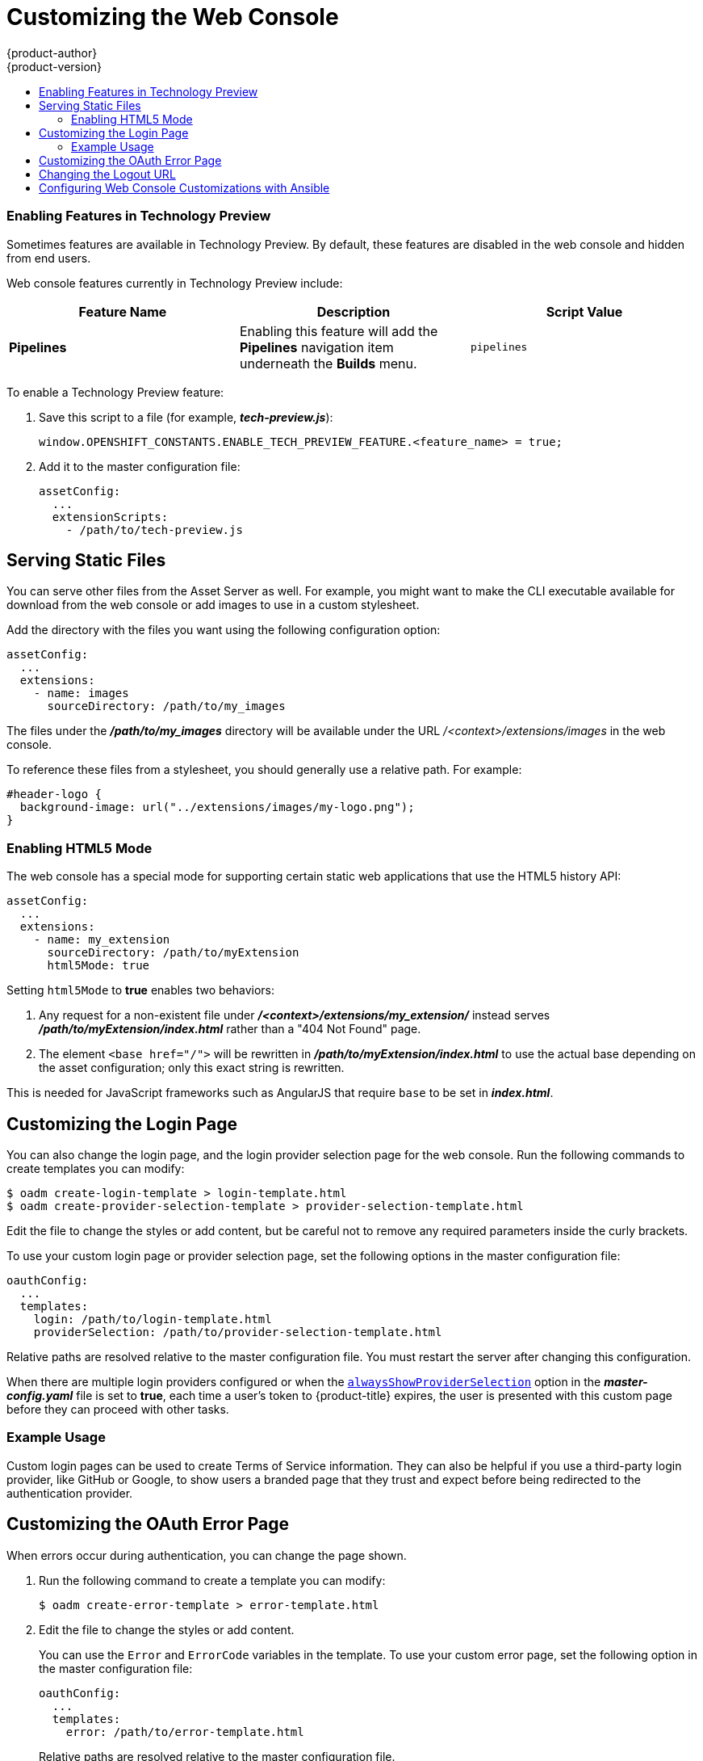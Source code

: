 [[install-config-web-console-customization]]
= Customizing the Web Console
{product-author}
{product-version}
:data-uri:
:icons:
:experimental:
:toc: macro
:toc-title:
:prewrap!:

toc::[]

ifdef::openshift-origin,openshift-enterprise[]
== Overview

Administrators can customize the
xref:../architecture/infrastructure_components/web_console.adoc#architecture-infrastructure-components-web-console[web
console] using extensions, which let you run scripts and load custom stylesheets
when the web console loads. Extension scripts allow you to override the default
behavior of the web console and customize it for your needs.

For example, extension scripts can be used to add your own
company's branding or to add company-specific capabilities. A common use case
for this is rebranding or white-labelling for different environments. You can
use the same extension code, but provide settings that change the web console.
You can change the look and feel of nearly any aspect of the user interface in
this way.

[[loading-custom-scripts-and-stylesheets]]
== Loading Extension Scripts and Stylesheets

To add scripts and stylesheets, edit the
xref:../install_config/master_node_configuration.adoc#install-config-master-node-configuration[master configuration
file]. The scripts and stylesheet files must exist on the Asset Server and are
added with the following options:

----
assetConfig:
  ...
  extensionScripts:
    - /path/to/script1.js
    - /path/to/script2.js
    - ...
  extensionStylesheets:
    - /path/to/stylesheet1.css
    - /path/to/stylesheet2.css
    - ...
----

Relative paths are resolved relative to the master configuration file. To pick
up configuration changes, restart the server.

Custom scripts and stylesheets are read once at server start time. To make
developing extensions easier, you can reload scripts and stylesheets on every
request by enabling development mode with the following setting:

----
assetConfig:
  ...
  extensionDevelopment: true
----

When set, the web console reloads any changes to existing extension script or
stylesheet files when you refresh the page in your browser. You still must
restart the server when adding new extension stylesheets or scripts, however.
This setting is only recommended for testing changes and not for production.

The examples in the following sections show common ways you can customize the
web console.

[NOTE]
====
Additional extension examples are available in the
link:https://github.com/openshift/origin-web-console/tree/master/extensions/examples[OpenShift
Origin] repository on GitHub.
====

[[setting-extension-properties]]
=== Setting Extension Properties

If you have a specific extension, but want to use different text in it for each
of the environments, you can define the environment in the
*_master-config.yaml_* file, and use the same extension script across
environments. Pass settings from the *_master-config.yaml_* file to be used by
the extension using the
xref:../install_config/master_node_configuration.adoc#master-config-asset-config[`extensionProperties`
mechanism]:

====
[source,yaml]
----
assetConfig:
  extensionDevelopment: true
  extensionProperties:
    doc_url: https://docs.openshift.com
    key1: value1
    key2: value2
  extensionScripts:
----
====

This results in a global variable that can be accessed by the extension, as if
the following code was executed:

====
[source, javascript]
----
window.OPENSHIFT_EXTENSION_PROPERTIES = {
  doc_url: "https://docs.openshift.com",
  key1: "value1",
  key2: "value2",
}
----
====

[[customizing-the-logo]]
=== Customizing the Logo

The following style changes the logo in the web console header:

----
#header-logo {
  background-image: url("https://www.example.com/images/logo.png");
  width: 190px;
  height: 20px;
}
----

Replace the *example.com* URL with a URL to an actual image, and adjust the
width and height. The ideal height is *20px*.

Save the style to a file (for example, *_logo.css_*) and add it to the master
configuration file:


----
assetConfig:
  ...
  extensionStylesheets:
    - /path/to/logo.css
----

[[changing-links-to-documentation]]
=== Changing Links to Documentation

Links to external documentation are shown in various sections of the web
console. The following example changes the URL for two given links to the
documentation:

----
window.OPENSHIFT_CONSTANTS.HELP['get_started_cli']      = "https://example.com/doc1.html";
window.OPENSHIFT_CONSTANTS.HELP['basic_cli_operations'] = "https://example.com/doc2.html";
----

Save this script to a file (for example, *_help-links.js_*) and add it to the
master configuration file:

----
assetConfig:
  ...
  extensionScripts:
    - /path/to/help-links.js
----

[[adding-or-changing-links-to-download-the-cli]]
=== Adding or Changing Links to Download the CLI

The *About* page in the web console provides download links for the
xref:../cli_reference/index.adoc#cli-reference-index[command line interface (CLI)] tools. These
links can be configured by providing both the link text and URL, so that you can
choose to point them directly to file packages, or to an external page that
points to the actual packages.

For example, to point directly to packages that can be downloaded, where the
link text is the package platform:

----
window.OPENSHIFT_CONSTANTS.CLI = {
  "Linux (32 bits)": "https://<cdn>/openshift-client-tools-linux-32bit.tar.gz",
  "Linux (64 bits)": "https://<cdn>/openshift-client-tools-linux-64bit.tar.gz",
  "Windows":         "https://<cdn>/openshift-client-tools-windows.zip",
  "Mac OS X":        "https://<cdn>/openshift-client-tools-mac.zip"
};
----

Alternatively, to point to a page that links the actual download packages, with
the *Latest Release* link text:

----
window.OPENSHIFT_CONSTANTS.CLI = {
  "Latest Release": "https://<cdn>/openshift-client-tools/latest.html"
};
----

Save this script to a file (for example, *_cli-links.js_*) and add it to the
master configuration file:

----
assetConfig:
  ...
  extensionScripts:
    - /path/to/cli-links.js
----

[[customizing-the-about-page]]
=== Customizing the About Page

To provide a custom *About* page for the web console:

. Write an extension that looks like:
+
----
angular
  .module('aboutPageExtension', ['openshiftConsole'])
  .config(function($routeProvider) {
    $routeProvider
      .when('/about', {
        templateUrl: 'extensions/about/about.html',
        controller: 'AboutController'
      });
    }
  );
----

. Save the script to a file (for example, *_about/about.js_*).

. Write a customized template.

.. Start from the version of
https://github.com/openshift/origin-web-console/blob/master/app/views/about.html[*_about.html_*]
from the OpenShift Container Platform
link:https://github.com/openshift/origin-web-console/branches[release] you are
using. Within the template, there are two angular scope variables available:
`version.master.openshift` and `version.master.kubernetes`.

.. Save the custom template to a file (for example, *_about/about.html_*).

.. Modify the master configuration file:
+
----
assetConfig:
  ...
  extensionScripts:
    - about/about.js
  ...
  extensions:
    - name: about
      sourceDirectory: /path/to/about
----

[[configuring-navigation-menus]]
=== Configuring Navigation Menus

==== Top Navigation Dropdown Menus

The top navigation bar of the web console contains the help icon and the user
dropdown menus. You can add additional menu items to these using the
link:https://github.com/openshift/angular-extension-registry[angular-extension-registry].

The available extension points are:

* `nav-help-dropdown` - the help icon dropdown menu, visible at desktop screen widths
* `nav-user-dropdown` - the user dropdown menu, visible at desktop screen widths
* `nav-dropdown-mobile` - the single menu for top navigation items at mobile screen widths

The following example extends the `nav-help-dropdown` menu, with a name of
`<myExtensionModule>`:

[NOTE]
====
`<myExtensionModule>` is a placeholder name. Each dropdown menu extension must
be unique enough so that it does not clash with any future angular modules.
====

----
angular
  .module('<myExtensionModule>', ['openshiftConsole'])
  .run([
    'extensionRegistry',
    function(extensionRegistry) {
      extensionRegistry
        .add('nav-help-dropdown', function() {
          return [
            {
              type: 'dom',
              node: '<li><a href="http://www.example.com/report" target="_blank">Report a Bug</a></li>'
            }, {
              type: 'dom',
              node: '<li class="divider"></li>'  // If you want a horizontal divider to appear in the menu
            }, {
              type: 'dom',
              node: '<li><a href="http://www.example.com/status" target="_blank">System Status</a></li>'
            }
          ];
        });
    }
  ]);

hawtioPluginLoader.addModule('<myExtensionModule>');
----

==== Project Left Navigation

When navigating within a project, a menu appears on the left with primary and
secondary navigation. This menu structure is defined as a constant and can be
overridden or modified.

[NOTE]
====
Significant customizations to the project navigation may affect the user
experience and should be done with careful consideration. You may need to update
this customization in future upgrades if you modify existing navigation items.
====

. Create the configuration scripts within a file (for example,
*_navigation.js_*):
+
----
// Append a new primary nav item.  This is a simple direct navigation item
// with no secondary menu.
window.OPENSHIFT_CONSTANTS.PROJECT_NAVIGATION.push({
  label: "Dashboard",           // The text label
  iconClass: "fa fa-dashboard", // The icon you want to appear
  href: "/dashboard"            // Where to go when this nav item is clicked.
                                // Relative URLs are pre-pended with the path
                                // '/project/<project-name>'
});

// Splice a primary nav item to a specific spot in the list.  This primary item has
// a secondary menu.
window.OPENSHIFT_CONSTANTS.PROJECT_NAVIGATION.splice(2, 0, { // Insert at the third spot
  label: "Git",
  iconClass: "fa fa-code",
  secondaryNavSections: [       // Instead of an href, a sub-menu can be defined
    {
      items: [
        {
          label: "Branches",
          href: "/git/branches",
          prefixes: [
            "/git/branches/"     // Defines prefix URL patterns that will cause
                                 // this nav item to show the active state, so
                                 // tertiary or lower pages show the right context
          ]
        }
      ]
    },
    {
      header: "Collaboration",   // Sections within a sub-menu can have an optional header
      items: [
        {
          label: "Pull Requests",
          href: "/git/pull-requests",
          prefixes: [
            "/git/pull-requests/"
          ]
        }
      ]
    }
  ]
});

// Add a primary item to the top of the list.  This primary item is shown conditionally.
window.OPENSHIFT_CONSTANTS.PROJECT_NAVIGATION.unshift({
  label: "Getting Started",
  iconClass: "pficon pficon-screen",
  href: "/getting-started",
  prefixes: [                   // Primary nav items can also specify prefixes to trigger
    "/getting-started/"         // active state
  ],
  isValid: function() {         // Primary or secondary items can define an isValid
    return isNewUser;           // function. If present it will be called to test whether
                                // the item should be shown, it should return a boolean
  }
});

// Modify an existing menu item
var applicationsMenu = _.find(window.OPENSHIFT_CONSTANTS.PROJECT_NAVIGATION, { label: 'Applications' });
applicationsMenu.secondaryNavSections.push({ // Add a new secondary nav section to the Applications menu
  // my secondary nav section
});
----

. Save the file and add it to the master configuration at
*_/etc/origin/master/master-config.yml_*:
+
----
assetConfig:
  ...
  extensionScripts:
    - /path/to/navigation.js
----


. Restart the master host:
+
----
ifdef::openshift-origin[]
# systemctl restart origin-master
endif::[]
ifdef::openshift-enterprise[]
# systemctl restart atomic-openshift-master
endif::[]
----

endif::[]

[[web-console-enable-tech-preview-feature]]
=== Enabling Features in Technology Preview

Sometimes features are available in Technology Preview. By default, these
features are disabled in the web console and hidden from end users.

Web console features currently in Technology Preview include:

[cols="3",options="header"]
|===

|Feature Name |Description |Script Value

|*Pipelines*
|Enabling this feature will add the *Pipelines* navigation item underneath
 the *Builds* menu.
|`pipelines`

|===

To enable a Technology Preview feature:

. Save this script to a file (for example, *_tech-preview.js_*):
+
----
window.OPENSHIFT_CONSTANTS.ENABLE_TECH_PREVIEW_FEATURE.<feature_name> = true;
----

. Add it to the master configuration file:
+
----
assetConfig:
  ...
  extensionScripts:
    - /path/to/tech-preview.js
----

[[serving-static-files]]
== Serving Static Files

You can serve other files from the Asset Server as well. For example, you might
want to make the CLI executable available for download from the web console or
add images to use in a custom stylesheet.

Add the directory with the files you want using the following configuration
option:

----
assetConfig:
  ...
  extensions:
    - name: images
      sourceDirectory: /path/to/my_images
----

The files under the *_/path/to/my_images_* directory will be available under the
URL _/<context>/extensions/images_ in the web console.

To reference these files from a stylesheet, you should generally use a relative
path. For example:

----
#header-logo {
  background-image: url("../extensions/images/my-logo.png");
}
----

[[enabling-html5-mode]]
=== Enabling HTML5 Mode

The web console has a special mode for supporting certain static web
applications that use the HTML5 history API:

----
assetConfig:
  ...
  extensions:
    - name: my_extension
      sourceDirectory: /path/to/myExtension
      html5Mode: true
----

Setting `html5Mode` to *true* enables two behaviors:

. Any request for a non-existent file under
*_/<context>/extensions/my_extension/_* instead serves
*_/path/to/myExtension/index.html_* rather than a "404 Not Found" page.
. The element `<base href="/">` will be rewritten in
*_/path/to/myExtension/index.html_* to use the actual base depending on the
asset configuration; only this exact string is rewritten.

This is needed for JavaScript frameworks such as AngularJS that require `base`
to be set in *_index.html_*.

[[customizing-the-login-page]]
== Customizing the Login Page

You can also change the login page, and the login provider selection page for
the web console. Run the following commands to create templates you can modify:

----
$ oadm create-login-template > login-template.html
$ oadm create-provider-selection-template > provider-selection-template.html
----

Edit the file to change the styles or add content, but be careful not to remove
any required parameters inside the curly brackets.

To use your custom login page or provider selection page, set the following
options in the master configuration file:

----
oauthConfig:
  ...
  templates:
    login: /path/to/login-template.html
    providerSelection: /path/to/provider-selection-template.html
----

Relative paths are resolved relative to the master configuration file. You must
restart the server after changing this configuration.

When there are multiple login providers configured or when the
xref:../install_config/configuring_authentication.adoc#identity-providers[`alwaysShowProviderSelection`]
option in the *_master-config.yaml_* file is set to *true*, each time a user's
token to {product-title} expires, the user is presented with this custom page
before they can proceed with other tasks.

[[custom-login-page-example-usage]]
=== Example Usage

Custom login pages can be used to create Terms of Service information. They can
also be helpful if you use a third-party login provider, like GitHub or Google,
to show users a branded page that they trust and expect before being redirected
to the authentication provider.

[[customizing-the-oauth-error-page]]
== Customizing the OAuth Error Page

When errors occur during authentication, you can change the page shown.

.  Run the following command to create a template you can modify:
+
----
$ oadm create-error-template > error-template.html
----

.  Edit the file to change the styles or add content.
+
You can use the `Error` and `ErrorCode` variables in the template. To use
your custom error page, set the following option in the master configuration
file:
+
----
oauthConfig:
  ...
  templates:
    error: /path/to/error-template.html
----
+
Relative paths are resolved relative to the master configuration file.

.  You must restart the server after changing this configuration.

[[changing-the-logout-url]]
== Changing the Logout URL

You can change the location a console user is sent to when logging out of
the console by modifying the `logoutURL` parameter in the
*_/etc/origin/master/master-config.yaml_* file:

----
...
assetConfig:
  logoutURL: "http://www.example.com"
...
----

This can be useful when authenticating with
xref:../install_config/configuring_authentication.adoc#RequestHeaderIdentityProvider[Request
Header] and OAuth or
xref:../install_config/configuring_authentication.adoc#OpenID[OpenID] identity
providers, which require visiting an external URL to destroy single sign-on
sessions.

[[ansible-config-web-console-customizations]]
== Configuring Web Console Customizations with Ansible

During
xref:../install_config/install/advanced_install.adoc#install-config-install-advanced-install[advanced installations],
many modifications to the web console can be configured using
xref:../install_config/install/advanced_install.adoc#advanced-install-configuring-global-proxy[the following parameters], which are configurable in the inventory file:

- xref:changing-the-logout-url[`openshift_master_logout_url`]
- xref:loading-custom-scripts-and-stylesheets[`openshift_master_extension_scripts`]
- xref:loading-custom-scripts-and-stylesheets[`openshift_master_extension_stylesheets`]
- xref:serving-static-files[`openshift_master_extensions`]
- xref:serving-static-files[`openshift_master_oauth_template`]
- xref:../install_config/cluster_metrics.adoc#install-config-cluster-metrics[`openshift_master_metrics_public_url`]
- xref:../install_config/aggregate_logging.adoc#install-config-aggregate-logging[`openshift_master_logging_public_url`]

.Example Web Console Customization with Ansible
----
# Configure logoutURL in the master config for console customization
# See: https://docs.openshift.com/enterprise/latest/install_config/web_console_customization.html#changing-the-logout-url
#openshift_master_logout_url=http://example.com

# Configure extensionScripts in the master config for console customization
# See: https://docs.openshift.com/enterprise/latest/install_config/web_console_customization.html#loading-custom-scripts-and-stylesheets
#openshift_master_extension_scripts=['/path/on/host/to/script1.js','/path/on/host/to/script2.js']

# Configure extensionStylesheets in the master config for console customization
# See: https://docs.openshift.com/enterprise/latest/install_config/web_console_customization.html#loading-custom-scripts-and-stylesheets
#openshift_master_extension_stylesheets=['/path/on/host/to/stylesheet1.css','/path/on/host/to/stylesheet2.css']

# Configure extensions in the master config for console customization
# See: https://docs.openshift.com/enterprise/latest/install_config/web_console_customization.html#serving-static-files
#openshift_master_extensions=[{'name': 'images', 'sourceDirectory': '/path/to/my_images'}]

# Configure extensions in the master config for console customization
# See: https://docs.openshift.com/enterprise/latest/install_config/web_console_customization.html#serving-static-files
#openshift_master_oauth_template=/path/on/host/to/login-template.html

# Configure metricsPublicURL in the master config for cluster metrics. Ansible is also able to configure metrics for you.
# See: https://docs.openshift.com/enterprise/latest/install_config/cluster_metrics.html
#openshift_master_metrics_public_url=https://hawkular-metrics.example.com/hawkular/metrics

# Configure loggingPublicURL in the master config for aggregate logging. Ansible is also able to install logging for you.
# See: https://docs.openshift.com/enterprise/latest/install_config/aggregate_logging.html
#openshift_master_logging_public_url=https://kibana.example.com
----
